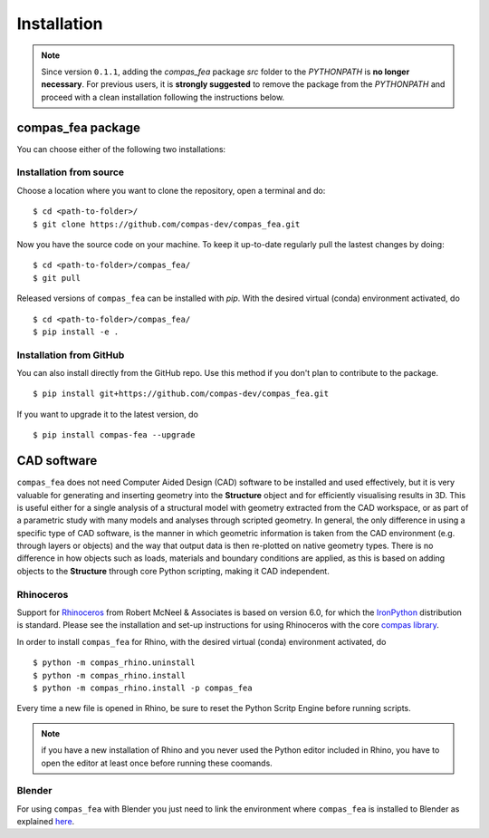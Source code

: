 ********************************************************************************
Installation
********************************************************************************

.. _Anaconda: https://www.continuum.io/
.. _EPD: https://www.enthought.com/products/epd/

.. highlight:: bash

.. note::
    Since version ``0.1.1``, adding the *compas_fea* package *src* folder to the *PYTHONPATH* is **no longer necessary**. For previous users, it is **strongly suggested** to remove the package from the *PYTHONPATH* and proceed with a clean installation following the instructions below.

compas_fea package
==================

You can choose either of the following two installations:

Installation from source
************************

Choose a location where you want to clone the repository, open a terminal and do:

::

    $ cd <path-to-folder>/
    $ git clone https://github.com/compas-dev/compas_fea.git


Now you have the source code on your machine. To keep it up-to-date regularly pull the lastest changes by doing:

::

    $ cd <path-to-folder>/compas_fea/
    $ git pull


Released versions of ``compas_fea`` can be installed with *pip*.
With the desired virtual (conda) environment activated, do

::

    $ cd <path-to-folder>/compas_fea/
    $ pip install -e .


Installation from GitHub
************************

You can also install directly from the GitHub repo. Use this method if you don't plan to contribute to the package.

::

    $ pip install git+https://github.com/compas-dev/compas_fea.git


If you want to upgrade it to the latest version, do

::

    $ pip install compas-fea --upgrade


CAD software
============

``compas_fea`` does not need Computer Aided Design (CAD) software to be installed and used effectively, but it is very valuable for generating and inserting geometry into the **Structure** object and for efficiently visualising results in 3D. This is useful either for a single analysis of a structural model with geometry extracted from the CAD workspace, or as part of a parametric study with many models and analyses through scripted geometry. In general, the only difference in using a specific type of CAD software, is the manner in which geometric information is taken from the CAD environment (e.g. through layers or objects) and the way that output data is then re-plotted on native geometry types. There is no difference in how objects such as loads, materials and boundary conditions are applied, as this is based on adding objects to the **Structure** through core Python scripting, making it CAD independent.

Rhinoceros
**********

Support for `Rhinoceros <http://www.rhino3d.com>`_ from Robert McNeel & Associates is based on version 6.0, for which the `IronPython <http://www.ironpython.net/>`_ distribution is standard. Please see the installation and set-up instructions for using Rhinoceros with the core `compas library <https://compas-dev.github.io/main/gettingstarted/cad/rhino.html>`_.

In order to install ``compas_fea`` for Rhino, with the desired virtual (conda) environment activated, do

::

    $ python -m compas_rhino.uninstall
    $ python -m compas_rhino.install
    $ python -m compas_rhino.install -p compas_fea

Every time a new file is opened in Rhino, be sure to reset the Python Scritp Engine before running scripts.

.. note::
    if you have a new installation of Rhino and you never used the Python editor included in Rhino, you have to open the editor at least once before running these coomands.


Blender
*******

For using ``compas_fea`` with Blender you just need to link the environment where ``compas_fea`` is installed to Blender as explained `here <https://compas-dev.github.io/main/gettingstarted/cad/blender.html>`_.


